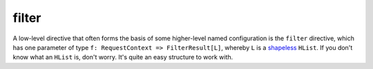 .. _-filter-:

filter
======

A low-level directive that often forms the basis of some higher-level named configuration is the ``filter`` directive,
which has one parameter of type ``f: RequestContext => FilterResult[L]``, whereby ``L`` is a shapeless_ ``HList``.
If you don't know what an ``HList`` is, don't worry. It's quite an easy structure to work with.

.. _shapeless: https://github.com/milessabin/shapeless